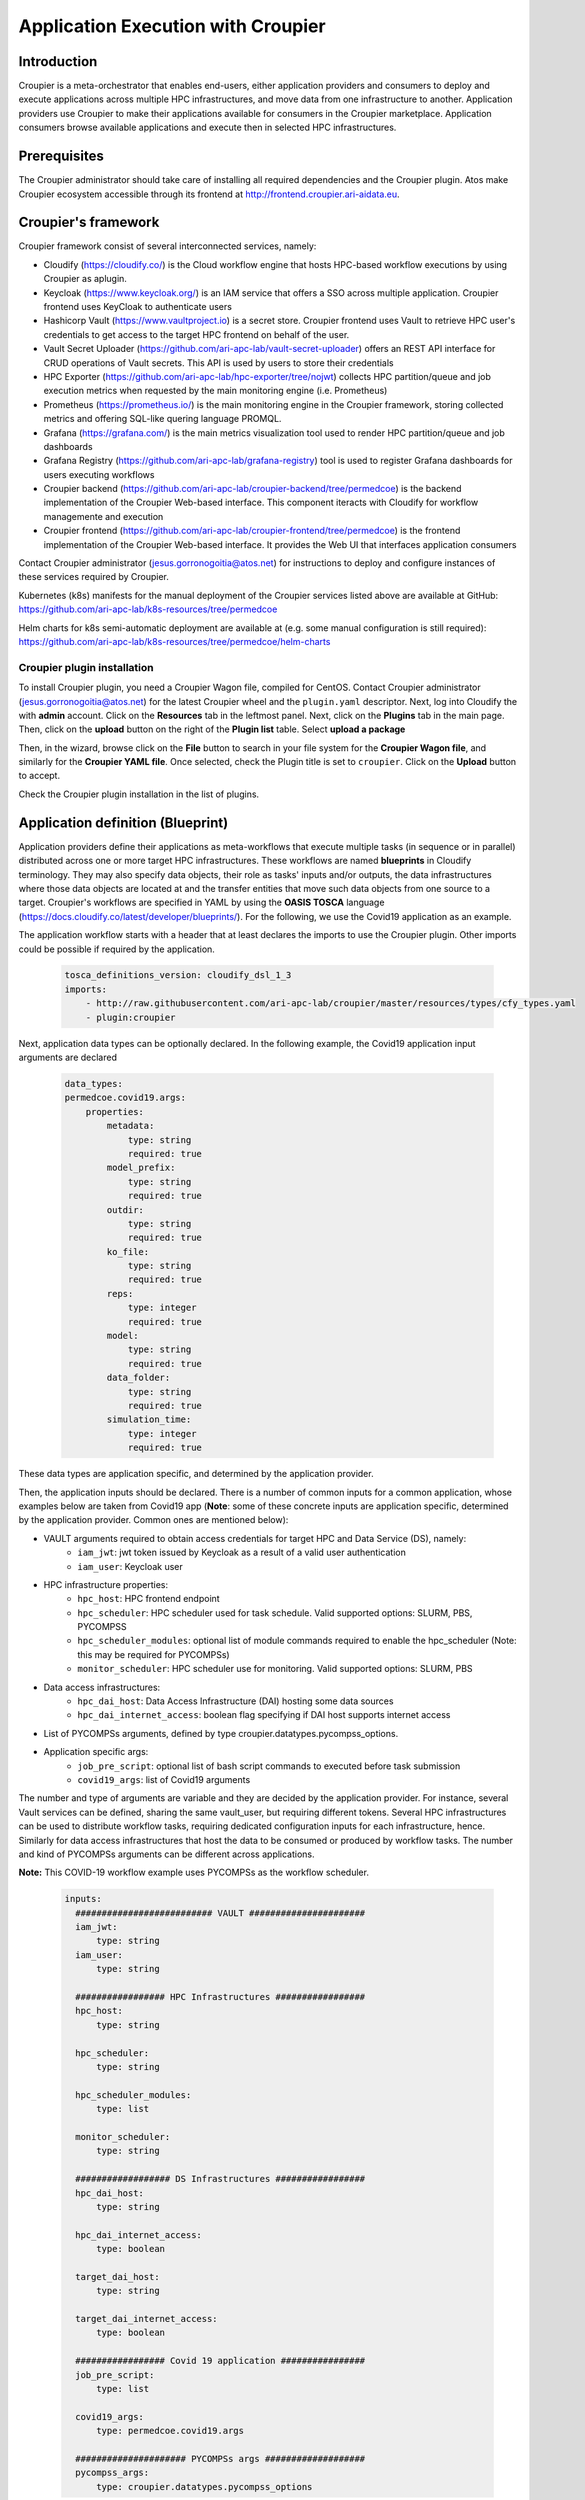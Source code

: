 Application Execution with Croupier
===================================

Introduction
------------
Croupier is a meta-orchestrator that enables end-users,
either application providers and consumers to deploy and execute applications
across multiple HPC infrastructures, and move data from one infrastructure
to another. Application providers use Croupier to make their applications
available for consumers in the Croupier marketplace. Application consumers browse
available applications and execute then in selected HPC infrastructures.

Prerequisites
-------------
The Croupier administrator should take care of installing all required
dependencies and the Croupier plugin. Atos make Croupier ecosystem accessible
through its frontend at http://frontend.croupier.ari-aidata.eu.

Croupier's framework
--------------------
Croupier framework consist of several interconnected services, namely:

- Cloudify (https://cloudify.co/) is the Cloud workflow engine that hosts HPC-based workflow executions by using Croupier as aplugin.
- Keycloak (https://www.keycloak.org/) is an IAM service that offers a SSO across multiple application. Croupier frontend uses KeyCloak to authenticate users
- Hashicorp Vault (https://www.vaultproject.io) is a secret store. Croupier frontend uses Vault to retrieve HPC user's credentials to get access to the target HPC frontend on behalf of the user.
- Vault Secret Uploader (https://github.com/ari-apc-lab/vault-secret-uploader) offers an REST API interface for CRUD operations of Vault secrets. This API is used by users to store their credentials
- HPC Exporter (https://github.com/ari-apc-lab/hpc-exporter/tree/nojwt) collects HPC partition/queue and job execution metrics when requested by the main monitoring engine (i.e. Prometheus)
- Prometheus (https://prometheus.io/) is the main monitoring engine in the Croupier framework, storing collected metrics and offering SQL-like quering language PROMQL.
- Grafana (https://grafana.com/) is the main metrics visualization tool used to render HPC partition/queue and job dashboards
- Grafana Registry (https://github.com/ari-apc-lab/grafana-registry) tool is used to register Grafana dashboards for users executing workflows
- Croupier backend (https://github.com/ari-apc-lab/croupier-backend/tree/permedcoe) is the backend implementation of the Croupier Web-based interface. This component iteracts with Cloudify for workflow managemente and execution
- Croupier frontend (https://github.com/ari-apc-lab/croupier-frontend/tree/permedcoe) is the frontend implementation of the Croupier Web-based interface. It provides the Web UI that interfaces application consumers

Contact Croupier administrator (jesus.gorronogoitia@atos.net) for instructions to deploy and configure
instances of these services required by Croupier.

Kubernetes (k8s) manifests for the manual deployment of the Croupier services listed above are available at GitHub:
https://github.com/ari-apc-lab/k8s-resources/tree/permedcoe

Helm charts for k8s semi-automatic deployment are available at (e.g. some manual configuration is still required):
https://github.com/ari-apc-lab/k8s-resources/tree/permedcoe/helm-charts


Croupier plugin installation
~~~~~~~~~~~~~~~~~~~~~~~~~~~~
To install Croupier plugin, you need a Croupier Wagon file, compiled for CentOS.
Contact Croupier administrator (jesus.gorronogoitia@atos.net) for the latest
Croupier wheel and the ``plugin.yaml`` descriptor. Next, log into Cloudify
the with **admin** account.
Click on the **Resources** tab in the leftmost panel. Next, click on the **Plugins**
tab in the main page. Then, click on the **upload** button on the right of the
**Plugin list** table. Select **upload a package**

.. image:: ../../../_static/figures/cloudify_upload_plugin.png
   :width: 200
   :align: center

Then, in the wizard, browse click on the **File** button to search in your file
system for the **Croupier Wagon file**, and similarly for the **Croupier YAML file**.
Once selected, check the Plugin title is set to ``croupier``.
Click on the **Upload** button to accept.

.. image:: ../../../_static/figures/cloudify_upload_plugin_wizard.png
   :width: 600
   :align: center

Check the Croupier plugin installation in the list of plugins.

.. image:: ../../../_static/figures/cloudify_croupier_installed.png
   :width: 1000
   :align: center

Application definition (Blueprint)
----------------------------------
Application providers define their applications as meta-workflows that
execute multiple tasks (in sequence or in parallel) distributed across
one or more target HPC infrastructures.
These workflows are named **blueprints** in Cloudify terminology.
They may also specify data objects, their role as tasks'
inputs and/or outputs, the data infrastructures where those data objects are located at and
the transfer entities that move such data objects from one source to a target.
Croupier's workflows are specified in YAML by using the **OASIS TOSCA** language (https://docs.cloudify.co/latest/developer/blueprints/).
For the following, we use the Covid19 application as an example.

The application workflow starts with a header that at least declares the imports
to use the Croupier plugin. Other imports could be possible if required
by the application.

  .. code-block:: yaml

    tosca_definitions_version: cloudify_dsl_1_3
    imports:
        - http://raw.githubusercontent.com/ari-apc-lab/croupier/master/resources/types/cfy_types.yaml
        - plugin:croupier

Next, application data types can be optionally declared. In the following
example, the Covid19 application input arguments are declared

  .. code-block:: yaml

    data_types:
    permedcoe.covid19.args:
        properties:
            metadata:
                type: string
                required: true
            model_prefix:
                type: string
                required: true
            outdir:
                type: string
                required: true
            ko_file:
                type: string
                required: true
            reps:
                type: integer
                required: true
            model:
                type: string
                required: true
            data_folder:
                type: string
                required: true
            simulation_time:
                type: integer
                required: true

These data types are application specific, and determined by the application provider.

Then, the application inputs should be declared.
There is a number of common inputs for a common application,
whose examples below are taken from Covid19 app
(**Note**: some of these concrete inputs are application specific, determined by the application provider. Common ones are mentioned below):

- VAULT arguments required to obtain access credentials for target HPC and Data Service (DS), namely:
    - ``iam_jwt``: jwt token issued by Keycloak as a result of a valid user authentication
    - ``iam_user``: Keycloak user
- HPC infrastructure properties:
    - ``hpc_host``: HPC frontend endpoint
    - ``hpc_scheduler``: HPC scheduler used for task schedule. Valid supported options: SLURM, PBS, PYCOMPSS
    - ``hpc_scheduler_modules``: optional list of module commands required to enable the hpc_scheduler (Note: this may be required for PYCOMPSs)
    - ``monitor_scheduler``: HPC scheduler use for monitoring. Valid supported options: SLURM, PBS
- Data access infrastructures:
    - ``hpc_dai_host``: Data Access Infrastructure (DAI) hosting some data sources
    - ``hpc_dai_internet_access``: boolean flag specifying if DAI host supports internet access
- List of PYCOMPSs arguments, defined by type croupier.datatypes.pycompss_options.
- Application specific args:
    - ``job_pre_script``: optional list of bash script commands to executed before task submission
    - ``covid19_args``: list of Covid19 arguments

The number and type of arguments are variable and they are decided by the
application provider. For instance, several Vault services can be defined,
sharing the same vault_user, but requiring different tokens.
Several HPC infrastructures can be used to distribute workflow tasks,
requiring dedicated configuration inputs for each infrastructure, hence.
Similarly for data access infrastructures that host the data to be consumed
or produced by workflow tasks.
The number and kind of PYCOMPSs arguments can be different across applications.

**Note:** This COVID-19 workflow example uses PYCOMPSs as the workflow scheduler.

  .. code-block:: yaml

      inputs:
        ########################## VAULT ######################
        iam_jwt:
            type: string
        iam_user:
            type: string

        ################# HPC Infrastructures #################
        hpc_host:
            type: string

        hpc_scheduler:
            type: string

        hpc_scheduler_modules:
            type: list

        monitor_scheduler:
            type: string

        ################## DS Infrastructures #################
        hpc_dai_host:
            type: string

        hpc_dai_internet_access:
            type: boolean

        target_dai_host:
            type: string

        target_dai_internet_access:
            type: boolean

        ################# Covid 19 application ################
        job_pre_script:
            type: list

        covid19_args:
            type: permedcoe.covid19.args

        ##################### PYCOMPSs args ###################
        pycompss_args:
            type: croupier.datatypes.pycompss_options


Next, if the application workflow needs to collect task execution metrics for monitoring, one hpc_exporter instance,
of type of type ``croupier.nodes.HPCExporter``, must be declared

  .. code-block:: yaml

    node_templates:
        hpc_exporter:
            type: croupier.nodes.HPCExporter

Then, one or more Vault nodes must be declared. Vault nodes are used
as secret stores where to retrieve from the credentials required to access
the target HPC infrastructures, through ssh, to schedule workflow' tasks
(as jobs). The following block declares one Vault node of type ``croupier.nodes.Vault``.
Note that Vault properties (``jwt`` and ``user``) are taken from inputs
by using the ``get_input`` function:

  .. code-block:: yaml

    vault:
        type: croupier.nodes.Vault
        properties:
            jwt: { get_input: iam_jwt }
            user: { get_input: iam_user }

**WORKFLOW SPECIFICATION**

Then, one of more HPC infrastructures (where to execute the workflow's tasks)
are declared as node instances of the type ``croupier.nodes.InfrastructureInterface``
The mandatory properties of this type must be overridden by this node definition.
Other optional properties as well. In particular:

- ``config/infrastructure_interface`` must be given with the name of the target HPC scheduler used to launch job tasks.
- ``credentials/host`` must also be given with the host name of the HPC frontend.

In this example, HPC configuration is read from declared inputs, as the
application's consumer will be prompted to provide those values. This is a common
approach when the consumer selects a target HPC infrastructure where to execute
the application. Alternatively, a fixed target HPC infrastructure can be
specified in the workflow.

- ``job_prefix`` declare a prefix for naming the submitted jobs.
- ``base_dir`` declares the path where Croupier folder for workflow execution will be created.
- ``monitoring_options/monitor_period`` declares the period of Croupier's requests to the HPC frontend to check the task job execution/queue status.
- ``monitoring_options/monitor_interface`` declares the HPC scheduler used to collect partition/queue and task execution metrics. If not set, the HPC scheduler for task submission is used. It is required if task scheduler is PYCOMPSs, as it cannot be used for monitoring
- ``workdir_prefix`` declares the name of the folder create for every task job executed. This folder will contain the deployed application, its execution logs and

Finally, the HPC infrastructure node is associated to the Vault node, by using
a relationship of type ``retrieve_credentials_from_vault`` that states that
the HPC ``credentials`` will be retrieved from that node,
declared in the ``target``. Similarly, the relationship ``interface_monitored_by`` establishes the
monitoring exporter used to collect HPC partition/queues and task metrics

  .. code-block:: yaml

    hpc:
        type: croupier.nodes.InfrastructureInterface
        properties:
            config:
                infrastructure_interface: { get_input: hpc_scheduler }
                modules: { get_input: hpc_scheduler_modules}
            credentials:
                host: { get_input: hpc_host }
            job_prefix: croupier
            base_dir: $HOME
            monitoring_options:
                monitor_period: 60
                monitor_interface: { get_input: monitor_scheduler }
            skip_cleanup: true
            workdir_prefix: "covid19-deploy"
        relationships:
            - type: retrieve_credentials_from_vault
              target: vault
            - type: interface_monitored_by
              target: hpc_exporter


In a similar way, the workflow provider can define additional HPC
infrastructures in case the workflow's tasks are distributed across them.

Next, one or more tasks are defined, as node instances of type
``croupier.nodes.Job`` or its subclasses. In the following example,
a application task to be executed by **PYCOMPSs** is defined,
as an instance of type ``croupier.nodes.PyCOMPSsJob``:

  .. code-block:: yaml

    job:
        type: croupier.nodes.PyCOMPSsJob
        properties:
            job_options:
                pre_script: { get_input: job_pre_script}
                app_name: covid19
                app_source: permedcoe_apps/covid19/covid-19-workflow-main/Workflow/PyCOMPSs/src
                env:
                    - COMPSS_PYTHON_VERSION: 3
                    - PERMEDCOE_IMAGES: ${PERMEDCOE_IMAGES}
                    - dataset: $HOME/permedcoe_apps/covid19/covid-19-workflow-main/Resources/data
                compss_args: { get_input: pycompss_args }
                app_file: '$(pwd)/covid19_pilot.py'
                app_args: { get_input: covid19_args }
            deployment:
                bootstrap: "scripts/deploy.sh"
                revert: "scripts/revert.sh"
                hpc_execution: false
            skip_cleanup: True
        relationships:
            - type: task_managed_by_interface
              target: hpc
            - type: input
              target: data_small
            - type: output
              target: covid_results
            - type: deployment_source
              target: github_data_access_infra

Every task type has its own properties, including those inherited
from the base type. For tasks of type ``croupier.nodes.PyCOMPSsJob``,
like in above example, the properties required to define a task are encoded under the ``job_options`` property:

- ``pre_script``: list of commands to be executed before the application is submitted by the PYCOMPSs manager.
- ``app_name``: the name of the application
- ``app_source``: path to the application task source, from where it will be executed
- ``env``: list of environment variables
- ``compss_args``: list of PYCOMPSs arguments. See `PYCOMPSs documentation <https://pycompss.readthedocs.io/en/stable/Sections/03_Execution_Environments/01_Master_worker/01_Local/01_Executing.html#runcompss-command>`_ for more details
- ``app_file``: path to the application executable file, in the deployed folder
- ``app_args``: list of application arguments. Consult the concrete application documentation

Optionally, tasks can include a ``deployment`` property to request the deployment of the task app,
before it is scheduled in the target HPC. This property includes:

- ``bootstrap``: the path to the script that deploys the task application. This path is relative to the **blueprint zip** installed in Cloudify. This script is provided by the application workflow's provider.
- ``revert``: the path to the script that undeploys the task application
- ``hpc_execution``: boolean stating whether or not the script should be executed within the HPC frontend. If false, it will be executed from Cloudify/Croupier host. This is relevant when HPC has not Internet access and app deployment requires external resources.

Next, the task is declared to be run in a HPC infrastructure by setting a relationship of type
``task_managed_by_interface`` whose ``target`` points at a HPC node declared before.
Optionally, tasks inputs and outputs can be declared by using the ``input`` and ``output`` relationships, respectively.
They refer to **data objects** declared within the **dataflow** specification. See below subsection in **Dataflow Specification**.
In case a ``deployment`` block has been specified within the properties block, the server source for application deployment
can optionally be specified with the ``deployment_source`` relationship.
This is required when this deployment source is not hardcoded in the deployment script, so the application
can be deployed from a source to specify.

Note that in this specification of a PYCOMPSs task, some properties are
hardcoded by the application provider, while others
(e.g. ``app_source`` of ``compss_args``, or ``app_args``) are taken from the
declared workflow's inputs, by using the ``get_input`` function. The
application provider decides what data must be provided by the consumer as input.

**DATAFLOW SPECIFICATION**

Besides the specification of the  workflow, the application blueprint can include the
specification of the dataflow, which consist of the declaration of :

- **data access infrastructures** that host the data consumed/produced by the workflow
- **data objects** consumed/produced by workflow tasks as inputs/outputs
- **data transfer objects** that move data from one source to a target

Data access infrastructures are declared as node templates of type ``croupier.nodes.DataAccessInfrastructure``

  .. code-block:: yaml

    hpc_data_access_infra:
        type: croupier.nodes.DataAccessInfrastructure
        properties:
            endpoint: { get_input: hpc_dai_host }
            internet_access: { get_input: hpc_dai_internet_access }
            supported_protocols:
                - RSync
        relationships:
            - type: retrieve_credentials_from_vault
              target: vault

The mandatory ``endpoint`` property declares the data access infrastructure internet address: **http(s)://<host>:<port>**
. ``internet_access`` property declares whether or not that data infrastructure has access to Internet. Depending on this,
the **data transfer** objects can adopt different data transfer strategies. Alike the HPC infrastructure,
the ``retrieve_credentials_from_vault`` relationship can be established to use a declared **Vault** instance for
retrieving the user's credentials for accessing this infrastructure.

Data objects are declared as node instances whose types depends on the kind of data object. Currently, there are supported:

- ``croupier.nodes.FileDataSource``: data object located at the filesystem of a remote server, typically accessible by (s)ftp or rsync
- ``croupier.nodes.WebDataSource``: data object located at a Cloud Web server, accessible by HTTP

Next example, from Covid 19 app, declares a data object of ``croupier.nodes.WebDataSource`` kind.

  .. code-block:: yaml

    data_small_source:
        type: croupier.nodes.WebDataSource
        properties:
            resource: /PerMedCoE/covid-19-workflow/tree/main/Resources/data/small
        relationships:
            - type: ds_located_at
              target: github_data_access_infra

For Web data sources the property ``resource`` declares the route to the data within the infrastructure it is located,
which is declared with the ``ds_located_at`` relationship.

Next example, from Covid 19 app, declares a data object of ``croupier.nodes.FileDataSource`` kind.

.. code-block:: yaml

    data_small:
        type: croupier.nodes.FileDataSource
        properties:
            filepath: ~/permedcoe_apps/covid19/covid-19-workflow-main/Resources/data/small/
        relationships:
            - type: ds_located_at
              target: hpc_data_access_infra

For File data sources, the property ``filepath`` declares the path where the data is located within the
filesystem of the hosting infrastructure.

Data transfer objects declare objects that transfer the data located in their ``from_source`` relationship
into the data source target declared in their ``to_target`` relationship, by using the data transfer protocol
specified in the property ``transfer_protocol``

.. code-block:: yaml

    dt_http:
        type: croupier.nodes.DataTransfer
        properties:
            transfer_protocol: HTTP
        relationships:
            - type: from_source
              target: data_small_source
            - type: to_target
              target: data_small

Application installation (Rol: application provider)
----------------------------------------------------
**Frontend**: Cloudify Web UI: http://cloudify.croupier.ari-aidata.eu/

The application provider can deploy an application into Croupier, by taking
the following procedure:

- Package the folder that contains the application workflow YAML description (and possibly other artefacts required for its deployment) into a zip file, named with with the application name.
- Log into Cloudify service, go to the **Blueprints** tab in the leftmost panel, click on the **Upload** button located on the right side, select the **Upload a blueprint package** option.

.. image:: ../../../_static/figures/cloudify_upload_blueprint.png
   :width: 200
   :align: center

- In the wizard, click on the left button with a folder icon located at the line for the **Blueprint package** field to browse your file system and locate your workflow zip file. When selected, the other wizard fields will be filled in automatically. Then, accept by clicking on **Upload** button.

.. image:: ../../../_static/figures/cloudify_upload_blueprint_wizard.png
   :width: 600
   :align: center

- Confirm your application is listed in the list of blueprints

.. image:: ../../../_static/figures/cloudify_blueprints.png
   :width: 1000
   :align: center

This procedure is followed by any application provider to deploy her applications
into the Croupier marketplace, so that they will be available to be executed by
any consumer that gets access.

Consumers can execute selected applications (from the list of blueprints)
by following a procedure that consists of two steps:

- A consumer's instance of the application (i.e. workflow) is deployed in the target infrastructure(s) with a given set of inputs
- The application's instance is executed in the target infrastructure(s)


Application instance deployment (Rol: application consumer)
-----------------------------------------------------------
**Frontend**: Croupier Web UI: http://frontend.croupier.ari-aidata.eu/

An application consumer can browse the list of available applications in the Croupier Web UI.
For that, open the leftmost option bar (open it by clicking on the icon on the left of the Croupier
Portal header), and select Applications. Then, available applications will be
displayed in the page.

.. image:: ../../../_static/figures/frontend_available_applications.png
   :width: 1200
   :align: center


To deploy a consumer's instance of an application, the consumer takes the following
procedure:

- Click on the icon of the selected application. Then, Croupier Web will show a page showing the application details. This page includes three tabs (i.e. Basic configuration, Expert configuration and Upload file) to provide inputs for the application instance that will be created. In this example, we use an external inputs file, so select the Upload file tab

.. image:: ../../../_static/figures/frontend_deploy_application.png
   :width: 1200
   :align: center

- Click on the ``Choose file`` button. Browse your file system and select your application inputs file.
- Next, you can verify the loaded inputs by selecting the ``Expert configuration`` tab. Verify the loaded inputs, complete or modify them, if needed. Provide a name to your application instance.

.. image:: ../../../_static/figures/frontend_application_inputs.png
   :width: 1200
   :align: center

- Once the application inputs' values are provided, click on the **Save button** button to create the instance.

An example of ``inputs.yaml`` file for our Covid19 application is given below:

  .. code-block:: yaml

    # WORKFLOW
    # HPC infrastructures
    # HPC
    hpc_host: mn1.bsc.es
    hpc_scheduler: PYCOMPSS
    hpc_scheduler_modules:
      - export COMPSS_PYTHON_VERSION=3
      - module load COMPSs/3.0
      - module load singularity/3.5.2
      - module use /apps/modules/modulefiles/tools/COMPSs/libraries
      - module load permedcoe
    monitor_scheduler: SLURM

    # COVID19 args
    job_pre_script:
      -
    covid19_args:
      metadata: '${dataset}/metadata_clean.tsv'
      model_prefix: '${dataset}/epithelial_cell_2'
      outdir: '$(pwd)/results/'
      ko_file: '$(pwd)/ko_file.txt'
      reps: 2
      model: 'epithelial_cell_2'
      data_folder: '${dataset}'
      simulation_time: 100

    # PYCOMPSs args
    pycompss_args:
      num_nodes: 2
      exec_time: 45
      log_level: 'off'
      graph: true
      tracing: 'false'
      python_interpreter: python3
      qos: debug

    # DATAFLOW
    hpc_dai_host: dt01.bsc.es
    hpc_dai_internet_access: false

    target_dai_host: sodalite-fe.hlrs.de
    target_dai_internet_access: false

These consumer's specific inputs correspond to those declared in the Covid19 application's
workflow specification above. In particular, the consumer specifies the Mare Nostrum 4
as the HPC infrastructure where to deploy the application, as well as PyCOMPSs as
its scheduler. Then, the consumer's required inputs for the Covid19 application
are also given, together with few PyCOMPSs execution parameters, which must be
tuned according to the size of the Covid19 application inputs. Moreover, the data access infrastructures
involved in this application dataflow are also provided.

When the application deployment starts, shows the application instance page.
This page gives details about the instance, including associated inputs, in the ``Details`` tab.
The ``Logs`` tab shows the logs of last executions.
The ``Executions`` tab shows the list of executions.

.. image:: ../../../_static/figures/frontend_application_instance.png
   :width: 1000
   :align: center

Application instance execution
------------------------------
Once a consumer's instance of the application has been deployed into the target HPC
infrastructures, it can be executed.

To start a new execution, click on ``Execute`` button located at the bottom of the ``Details`` tab.

To see execution logs, click on the ``Logs`` tab. You can browse the logs
by moving through the pages, filter the logs by type, by event type, and log level.
You can refresh the logs page to fetch new ones.

.. image:: ../../../_static/figures/frontend_application_execution_logs.png
   :width: 1000
   :align: center

To see the list of the instance executions, click on the ``Executions`` tab.
For each execution, timing, termination status, and the occurrence of errors is reported.

.. image:: ../../../_static/figures/frontend_application_execution_list.png
   :width: 1000
   :align: center

As a summary, the frontend dashboard (accessible from the leftmost option panel) shows all deployend instances (for any application) and the executions

.. image:: ../../../_static/figures/frontend_dashboard.png
   :width: 1000
   :align: center
